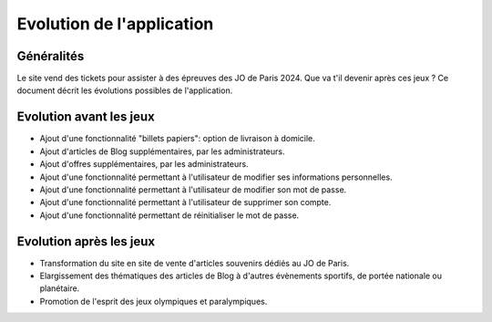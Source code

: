 Evolution de l'application
==========================

**Généralités**
---------------
Le site vend des tickets pour assister à des épreuves des JO de Paris 2024. Que va t'il devenir après ces jeux ?
Ce document décrit les évolutions possibles de l'application.

**Evolution avant les jeux**
----------------------------
- Ajout d'une fonctionnalité "billets papiers": option de livraison à domicile.
- Ajout d'articles de Blog supplémentaires, par les administrateurs.
- Ajout d'offres supplémentaires, par les administrateurs.
- Ajout d'une fonctionnalité permettant à l'utilisateur de modifier ses informations personnelles.
- Ajout d'une fonctionnalité permettant à l'utilisateur de modifier son mot de passe.
- Ajout d'une fonctionnalité permettant à l'utilisateur de supprimer son compte.
- Ajout d'une fonctionnalité permettant de réinitialiser le mot de passe.

**Evolution après les jeux**
----------------------------
- Transformation du site en site de vente d'articles souvenirs dédiés au JO de Paris.
- Elargissement des thématiques des articles de Blog à d'autres évènements sportifs, de portée nationale ou planétaire.
- Promotion de l'esprit des jeux olympiques et paralympiques.